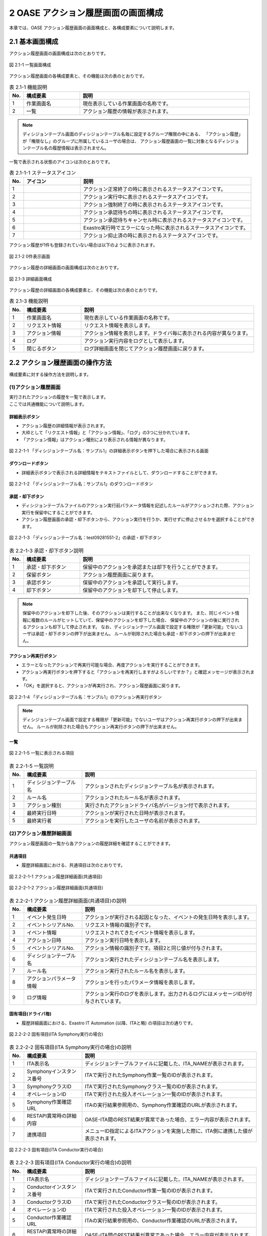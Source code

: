 ========================================
2 OASE アクション履歴画面の画面構成
========================================

本章では、OASE アクション履歴画面の画面構成と、各構成要素について説明します。


2.1 基本画面構成
================


| アクション履歴画面の画面構成は次のとおりです。

.. figure:: ../images/action_history/action_history_01.png
   :scale: 100%
   :align: center

   図 2.1-1 一覧画面構成


| アクション履歴画面の各構成要素と、その機能は次の表のとおりです。

.. csv-table:: 表 2.1-1 機能説明
   :header: No., 構成要素, 説明
   :widths: 5, 20, 60

   1, 作業画面名, 現在表示している作業画面の名称です。
   2, 一覧, アクション履歴の情報が表示されます。


.. note::
    ディシジョンテーブル画面のディシジョンテーブル名毎に設定するグループ権限の中にある、
    「アクション履歴」が「権限なし」のグループに所属しているユーザの場合は、
    アクション履歴画面の一覧に対象となるディシジョンテーブル名の履歴情報は表示されません。


| 一覧で表示される状態のアイコンは次のとおりです。

.. list-table:: 表 2.1-1-1 ステータスアイコン
    :widths: 5, 20, 60
    :header-rows: 1

    * - No.
      - アイコン
      - 説明
    * - 1
      - .. figure:: ../images/action_history/check.png
           :scale: 20%
      - アクション正常終了の時に表示されるステータスアイコンです。
    * - 2
      - .. figure:: ../images/action_history/gear.png
           :scale: 20%
      - アクション実行中に表示されるステータスアイコンです。
    * - 3
      - .. figure:: ../images/action_history/cross.png
           :scale: 20%
      - アクション強制終了の時に表示されるステータスアイコンです。
    * - 4
      - .. figure:: ../images/action_history/stop.png
           :scale: 20%
      - アクション承認待ちの時に表示されるステータスアイコンです。
    * - 5
      - .. figure:: ../images/action_history/square.png
           :scale: 20%
      - アクション承認待ちキャンセル時に表示されるステータスアイコンです。
    * - 6
      - .. figure:: ../images/action_history/attention.png
           :scale: 20%
      - Exastro実行時でエラーになった時に表示されるステータスアイコンです。
    * - 7
      - .. figure:: ../images/action_history/prevent.png
           :scale: 39%
      - アクション抑止済の時に表示されるステータスアイコンです。


| アクション履歴が1件も登録されていない場合は以下のように表示されます。

.. figure:: ../images/action_history/action_history_02.png
   :scale: 100%
   :align: center

   図 2.1-2 0件表示画面


| アクション履歴の詳細画面の画面構成は次のとおりです。

.. figure:: ../images/action_history/action_history_03.png
   :scale: 100%
   :align: center

   図 2.1-3 詳細画面構成


| アクション履歴の詳細画面の各構成要素と、その機能は次の表のとおりです。

.. csv-table:: 表 2.1-3 機能説明
   :header: No., 構成要素, 説明
   :widths: 5, 20, 60

   1, 作業画面名,現在表示している作業画面の名称です。
   2, リクエスト情報,リクエスト情報を表示します。
   3, アクション情報,アクション情報を表示します。ドライバ毎に表示される内容が異なります。
   4, ログ,アクション実行内容をログとして表示します。
   5, 閉じるボタン,ログ詳細画面を閉じてアクション履歴画面に戻ります。


2.2 アクション履歴画面の操作方法
================================

構成要素に対する操作方法を説明します。

(1)アクション履歴画面
---------------------
| 実行されたアクションの履歴を一覧で表示します。
| ここでは共通機能について説明します。


詳細表示ボタン
^^^^^^^^^^^^^^
* アクション履歴の詳細情報が表示されます。
* 大枠として「リクエスト情報」と「アクション情報」、「ログ」の3つに分かれています。
* 「アクション情報」はアクション種別により表示される情報が異なります。

.. figure:: ../images/action_history/action_history_04.png
   :scale: 100%
   :align: center

   図 2.2-1-1 「ディシジョンテーブル名：サンプル1」の詳細表示ボタンを押下した場合に表示される画面


ダウンロードボタン
^^^^^^^^^^^^^^^^^^
* 詳細表示ボタンで表示される詳細情報をテキストファイルとして、ダウンロードすることができます。

.. figure:: ../images/action_history/action_history_05.png
   :scale: 100%
   :align: center

   図 2.2-1-2 「ディシジョンテーブル名：サンプル1」のダウンロードボタン


承認・却下ボタン
^^^^^^^^^^
* ディシジョンテーブルファイルのアクション実行前パラメータ情報を記述したルールがアクションされた際、アクション実行を保留中にすることができます。
* アクション履歴画面の承認・却下ボタンから、アクション実行を行うか、実行せずに停止させるかを選択することができます。

.. figure:: ../images/action_history/action_history_06.png
   :scale: 100%
   :align: center

   図 2.2-1-3 「ディシジョンテーブル名：test09281551-2」の承認・却下ボタン

.. csv-table:: 表 2.2-1-3 承認・却下ボタン説明
   :header: No., 構成要素, 説明
   :widths: 5, 20, 60

   1, 承認・却下ボタン,保留中のアクションを承認または却下を行うことができます。
   2, 保留ボタン,アクション履歴画面に戻ります。
   3, 承認ボタン,保留中のアクションを承認して実行します。
   4, 却下ボタン,保留中のアクションを却下して停止します。

.. note::
    保留中のアクションを却下した後、そのアクションは実行することが出来なくなります。
    また、同じイベント情報に複数のルールがヒットしていて、保留中のアクションを却下した場合、
    保留中のアクションの後に実行されるアクションも却下して停止されます。
    なお、ディシジョンテーブル画面で設定する権限が「更新可能」でないユーザは承認・却下ボタンの押下が出来ません。
    ルールが削除された場合も承認・却下ボタンの押下が出来ません。


アクション再実行ボタン
^^^^^^^^^^^^^^^^^^^^^^
* エラーとなったアクションで再実行可能な場合、再度アクションを実行することができます。
* アクション再実行ボタンを押下すると「アクションを再実行しますがよろしいですか？」と確認メッセージが表示されます。
* 「OK」を選択すると、アクションが再実行され、アクション履歴画面に戻ります。

.. figure:: ../images/action_history/action_history_07.png
   :scale: 100%
   :align: center

   図 2.2-1-4 「ディシジョンテーブル名：サンプル1」のアクション再実行ボタン

.. note::
    ディシジョンテーブル画面で設定する権限が「更新可能」でないユーザはアクション再実行ボタンの押下が出来ません。
    ルールが削除された場合もアクション再実行ボタンの押下が出来ません。


一覧
^^^^

.. figure:: ../images/action_history/action_history_08.png
   :scale: 100%
   :align: center

   図 2.2-1-5 一覧に表示される項目


.. csv-table:: 表 2.2-1-5 一覧説明
   :header: No., 構成要素, 説明
   :widths: 5, 20, 60

   1, ディシジョンテーブル名,アクションされたディシジョンテーブル名が表示されます。
   2, ルール名,アクションされたルール名が表示されます。
   3, アクション種別,実行されたアクションドライバ名がバージョン付で表示されます。
   4, 最終実行日時,アクションが実行された日時が表示されます。
   5, 最終実行者,アクションを実行したユーザの名前が表示されます。


(2)アクション履歴詳細画面
-------------------------
| アクション履歴画面の一覧から各アクションの履歴詳細を確認することができます。


共通項目
^^^^^^^^
* 履歴詳細画面における、共通項目は次のとおりです。

.. figure:: ../images/action_history/action_history_09.png
   :scale: 100%
   :align: center

   図 2.2-2-1-1 アクション履歴詳細画面(共通項目)

.. figure:: ../images/action_history/action_history_10.png
   :scale: 100%
   :align: center

   図 2.2-2-1-2 アクション履歴詳細画面(共通項目)

.. csv-table:: 表 2.2-2-1 アクション履歴詳細画面(共通項目)の説明
   :header: No., 構成要素, 説明
   :widths: 5, 20, 60

   1, イベント発生日時,アクションが実行される起因となった、イベントの発生日時を表示します。
   2, イベントシリアルNo.,リクエスト情報の識別子です。
   3, イベント情報,リクエストされてきたイベント情報を表示します。
   4, アクション日時,アクション実行日時を表示します。
   5, イベントシリアルNo.,アクション情報の識別子です。項目2と同じ値が付与されます。
   6, ディシジョンテーブル名,アクション実行されたディシジョンテーブル名を表示します。
   7, ルール名,アクション実行されたルール名を表示します。
   8, アクションパラメータ情報,アクションを行ったパラメータ情報を表示します。
   9, ログ情報,アクション実行のログを表示します。出力されるログにはメッセージIDが付与されています。


固有項目(ドライバ毎)
^^^^^^^^^^^^^^^^^^^^
* 履歴詳細画面における、Exastro IT Automation (以降、ITAと略) の項目は次の通りです。

.. figure:: ../images/action_history/action_history_12.png
   :scale: 100%
   :align: center

   図 2.2-2-2 固有項目(ITA Symphony実行の場合)


.. csv-table:: 表 2.2-2-2 固有項目(ITA Symphony実行の場合)の説明
   :header: No., 構成要素, 説明
   :widths: 5, 20, 60

   1, ITA表示名,ディシジョンテーブルファイルに記載した、ITA_NAMEが表示されます。
   2, Symphonyインスタンス番号,ITAで実行されたSymphony作業一覧のIDが表示されます。
   3, SymphonyクラスID,ITAで実行されたSymphonyクラス一覧のIDが表示されます。
   4, オペレーションID,ITAで実行された投入オペレーション一覧のIDが表示されます。
   5, Symphony作業確認URL,ITAの実行結果参照用の、Symphony作業確認のURLが表示されます。
   6, RESTAPI異常時の詳細内容,OASE-ITA間のREST結果が異常であった場合、エラー内容が表示されます。
   7, 連携項目,メニューID指定によるITAアクションを実施した際に、ITA側に連携した値が表示されます。


.. figure:: ../images/action_history/action_history_14.png
   :scale: 100%
   :align: center

   図 2.2-2-3 固有項目(ITA Conductor実行の場合)


.. csv-table:: 表 2.2-2-3 固有項目(ITA Conductor実行の場合)の説明
   :header: No., 構成要素, 説明
   :widths: 5, 20, 60

   1, ITA表示名,ディシジョンテーブルファイルに記載した、ITA_NAMEが表示されます。
   2, Conductorインスタンス番号,ITAで実行されたConductor作業一覧のIDが表示されます。
   3, ConductorクラスID,ITAで実行されたConductorクラス一覧のIDが表示されます。
   4, オペレーションID,ITAで実行された投入オペレーション一覧のIDが表示されます。
   5, Conductor作業確認URL,ITAの実行結果参照用の、Conductor作業確認のURLが表示されます。
   6, RESTAPI異常時の詳細内容,OASE-ITA間のREST結果が異常であった場合、エラー内容が表示されます。
   7, 連携項目,メニューID指定によるITAアクションを実施した際に、ITA側に連携した値が表示されます。


* 履歴詳細画面における、mail の項目は次の通りです。

.. figure:: ../images/action_history/action_history_13.png
   :scale: 100%
   :align: center

   図 2.2-2-4 固有項目(mail)

.. csv-table:: 表 2.2-2-4 固有項目(mail)の説明
   :header: No., 構成要素, 説明
   :widths: 5, 20, 60

   1, メールテンプレート名,アクション実行により送信されたメールテンプレート名が表示されます。
   2, 送信先メールアドレス,アクション実行により送信されたメールアドレスが表示されます。

.. note::
    送信先メールアドレスはディシジョンテーブルファイルに記入したメールアドレスか、
    メールテンプレートで記入したメールアドレスか、わかるように表示しています。


* 履歴詳細画面における、ServiceNow の項目は次の通りです。

.. figure:: ../images/action_history/action_history_15.png
   :scale: 100%
   :align: center

   図 2.2-2-5 固有項目(ServiceNow)

.. csv-table:: 表 2.2-2-5 固有項目(ServiceNow)の説明
   :header: No., 構成要素, 説明
   :widths: 5, 20, 60

   1, ServiceNow表示名, ディシジョンテーブルファイルに記載した、SERVICENOW_NAMEが表示されます。
   2, Short Description, ServiceNowへ連携した、Short Descriptionが表示されます。


ドライバのアンインストールについて
^^^^^^^^^^^^^^^^^^^^^^^^^^^^^^^^^^
* アクション実行されていたドライバをアンインストールすると、ドライバ固有の項目が表示されなくなります。

.. figure:: ../images/action_history/action_history_11.png
   :scale: 100%
   :align: center

   図 2.2-2-5 ドライバアンインストールについて


(3)詳細フィルター
-------------------------
| アクション履歴画面の一覧から詳細フィルターで検索をすることが出来ます。

詳細フィルターボタン
^^^^^^^^^^^^^^^^^^^^
* 詳細フィルター画面が表示されます。
* 大枠として「リクエスト情報」と「アクション情報（ドライバ共通）」、「アクション情報（ドライバ固有）」の3つに分かれています。
* 「アクション情報（ドライバ固有）」はアクション種別により表示される情報が異なります。

.. figure:: ../images/action_history/action_history_21.png
   :scale: 100%
   :align: center

   図 2.2-3-1 詳細フィルターボタンを押下した場合に表示される画面


詳細フィルター画面の画面構成は次のとおりです。

.. figure:: ../images/action_history/action_history_20.png
   :scale: 100%
   :align: center
   
   図 2.2-3-2 画面構成


詳細フィルター画面の各構成要素と、その機能は次の表のとおりです。

.. csv-table:: 表 2.2-3-2 機能説明
   :header: No., 構成要素, 説明
   :widths: 5, 20, 60

   1, 作業画面名, 現在表示している作業画面の名称です。
   2, 閉じるボタン,アクション先の追加画面を閉じてアクション履歴画面に戻ります。
   3,リクエスト情報,検索項目の内リクエスト情報を入力する欄です。
   4,アクション情報(ドライバ共通),検索項目の内アクション情報(ドライバ共通)情報を入力する欄です。
   5,アクション情報(ドライバ固有),検索項目の内アクション情報(ドライバ固有)情報を入力する欄です。
   6,キャンセルボタン,アクション先の追加画面を閉じてアクション履歴画面に戻ります。
   7,入力クリアボタン,上記3～5に入力した値をクリアします。
   8,フィルターボタン,入力した内容をもとに検索を行います。

共通項目
^^^^^^^^
* 詳細フィルター画面における、共通項目は次のとおりです。

.. figure:: ../images/action_history/action_history_16.png
   :scale: 100%
   :align: center

   図 2.2-3-3 詳細フィルター画面(共通項目)

.. csv-table:: 表 2.2-3-3 詳細フィルター画面(共通項目)の説明
   :header: No., 構成要素, 説明
   :widths: 5, 20, 60

   1, イベント発生日時,アクションが実行される起因となった、イベントの発生日時を開始日と終了日で指定する検索項目です。
   2, イベントシリアルNo.,リクエスト情報の識別子で指定する検索項目です。
   3, イベント情報,リクエストされてきたイベント情報で指定する検索項目です。
   4, アクション日時,アクション実行日時を開始日と終了日で指定する検索項目です。
   5, イベントシリアルNo.,アクション情報の識別子で指定する検索項目です。項目2と同じ。
   6, ディシジョンテーブル名,アクション実行されたディシジョンテーブル名で指定する検索項目です。
   7, ルール名,アクション実行されたルール名で指定する検索項目です。
   8, アクションパラメータ情報,アクションを行ったパラメータ情報で指定する検索項目です。

   

固有項目(ドライバ毎)
^^^^^^^^^^^^^^^^^^^^
* 詳細フィルター画面における、IT Automation (以降、ITAと略) の項目は次の通りです。

.. figure:: ../images/action_history/action_history_17.png
   :scale: 100%
   :align: center

   図 2.2-3-4 固有項目(ITA検索の場合)


.. csv-table:: 表 2.2-3-4 固有項目(ITA検索の場合)の説明
   :header: No., 構成要素, 説明
   :widths: 5, 20, 60

   1, アクション種別,IT Automationを選択すると2以降の検索項目が表示されます。
   2, ITA表示名,ディシジョンテーブルファイルに記載した、ITA_NAMEの検索項目です。
   3, Symphonyインスタンス番号,ITAで実行されたSymphony作業一覧のIDの検索項目です。
   4, SymphonyクラスID,ITAで実行されたSymphonyクラス一覧のIDの検索項目です。
   5, Conductorインスタンス番号,ITAで実行されたConductor作業一覧のIDの検索項目です。
   6, ConductorクラスID,ITAで実行されたConductorクラス一覧のIDの検索項目です。
   7, オペレーションID,ITAで実行された投入オペレーション一覧のIDの検索項目です。
   8, Symphony作業確認URL,ITAの実行結果参照用の、Symphony作業確認のURLの検索項目です。
   9, Conductor作業確認URL,ITAの実行結果参照用の、Conductor作業確認のURLの検索項目です。
   10, RESTAPI異常時の詳細内容,OASE-ITA間のREST結果が異常であった場合のエラー内容の検索項目です。
   11, 連携項目,メニューID指定によるITAアクションを実施した際に、ITA側に連携した値の検索項目です。



* 詳細フィルター画面における、mailの項目は次の通りです。

.. figure:: ../images/action_history/action_history_18.png
   :scale: 100%
   :align: center

   図 2.2-3-5 固有項目(mail検索の場合)


.. csv-table:: 表 2.2-3-5 固有項目(mail検索の場合)の説明
   :header: No., 構成要素, 説明
   :widths: 5, 20, 60

   1, アクション種別,mailを選択すると2以降の検索項目が表示されます。
   2, メールテンプレート名,アクション実行により送信されたメールテンプレート名の検索項目です。
   3, 送信先メールアドレス,アクション実行により送信されたメールアドレスの検索項目です。



* 詳細フィルター画面における、ServiceNowの項目は次の通りです。

.. figure:: ../images/action_history/action_history_19.png
   :scale: 100%
   :align: center

   図 2.2-3-6 固有項目(ServiceNow検索の場合)


.. csv-table:: 表 2.2-3-6 固有項目(ServiceNow検索の場合)の説明
   :header: No., 構成要素, 説明
   :widths: 5, 20, 60

   1, アクション種別,ServiceNowを選択すると2以降の検索項目が表示されます。
   2, ServiceNow表示名, ディシジョンテーブルファイルに記載した、SERVICENOW_NAMEの検索事項です。
